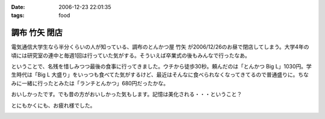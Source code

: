 :date: 2006-12-23 22:01:35
:tags: food

=========================
調布 竹矢 閉店
=========================

電気通信大学生なら半分くらいの人が知っている、調布のとんかつ屋 ``竹矢`` が2006/12/26のお昼で閉店してしまう。大学4年の頃には研究室の連中と毎週1回は行っていた気がする。そういえば卒業式の後もみんなで行ったなあ。

ということで、名残を惜しみつつ最後の食事に行ってきました。ウチから徒歩30秒。頼んだのは「とんかつ Big L」1030円。学生時代は「Big L 大盛り」をいっつも食べてた気がするけど、最近はそんなに食べられなくなってきてるので普通盛りに。ちなみに一緒に行ったとみたは「ランチとんかつ」680円だったかな。

おいしかったです。でも昔の方がおいしかった気もします。記憶は美化される・・・ということ？

とにもかくにも、お疲れ様でした。


.. :extend type: text/html
.. :extend:



.. image:: 20061223_takeya_final.*
   :width: 33%

